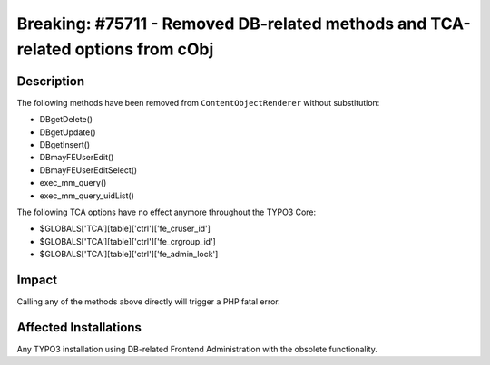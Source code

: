 ===============================================================================
Breaking: #75711 - Removed DB-related methods and TCA-related options from cObj
===============================================================================

Description
===========

The following methods have been removed from ``ContentObjectRenderer`` without substitution:

* DBgetDelete()
* DBgetUpdate()
* DBgetInsert()
* DBmayFEUserEdit()
* DBmayFEUserEditSelect()
* exec_mm_query()
* exec_mm_query_uidList()

The following TCA options have no effect anymore throughout the TYPO3 Core:

* $GLOBALS['TCA'][table]['ctrl']['fe_cruser_id']
* $GLOBALS['TCA'][table]['ctrl']['fe_crgroup_id']
* $GLOBALS['TCA'][table]['ctrl']['fe_admin_lock']


Impact
======

Calling any of the methods above directly will trigger a PHP fatal error.


Affected Installations
======================

Any TYPO3 installation using DB-related Frontend Administration with the obsolete functionality.